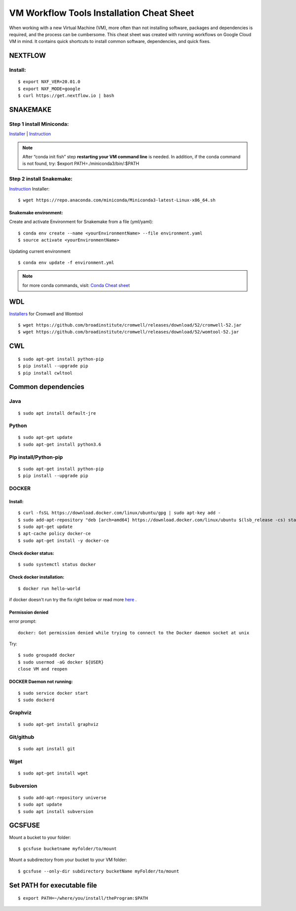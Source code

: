 VM Workflow Tools Installation Cheat Sheet
##########################################

When working with a new Virtual Machine (VM), more often than not installing software, packages and dependencies is required, and the process can be cumbersome. This cheat sheet was created with running workflows on Google Cloud VM in mind. It contains quick shortcuts to install common software, dependencies, and quick fixes.

********
NEXTFLOW
********

Install:
========
::

    $ export NXF_VER=20.01.0
    $ export NXF_MODE=google
    $ curl https://get.nextflow.io | bash



*******************
SNAKEMAKE
*******************
Step 1 install Miniconda:
=========================
`Installer  <https://docs.conda.io/en/latest/miniconda.html#linux-installers>`_
| `Instruction <https://conda.io/projects/conda/en/latest/user-guide/install/index.html>`_

.. note::  After “conda init fish” step **restarting your VM command line** is needed.
 In addition, if the conda command is not found, try: $export PATH=./miniconda3/bin/:$PATH



Step 2 install Snakemake:
=========================

`Instruction <https://snakemake.readthedocs.io/en/stable/getting_started/installation.html#conda-install>`_
Installer:
::

  $ wget https://repo.anaconda.com/miniconda/Miniconda3-latest-Linux-x86_64.sh
  
Snakemake environment:
----------------------
Create and activate Environment for Snakemake from a file (yml/yaml):
::

  $ conda env create --name <yourEnvironmentName> --file environment.yaml
  $ source activate <yourEnvironmentName>

Updating current environment

::

    $ conda env update -f environment.yml

.. note:: for more conda commands, visit: `Conda Cheat sheet <https://docs.conda.io/projects/conda/en/4.6.0/_downloads/52a95608c49671267e40c689e0bc00ca/conda-cheatsheet.pdf>`_



***
WDL
***

`Installers <https://github.com/broadinstitute/cromwell/releases>`_ for Cromwell and Womtool

::

   $ wget https://github.com/broadinstitute/cromwell/releases/download/52/cromwell-52.jar
   $ wget https://github.com/broadinstitute/cromwell/releases/download/52/womtool-52.jar
   
   
***
CWL
***
::

  $ sudo apt-get install python-pip
  $ pip install --upgrade pip
  $ pip install cwltool



*******************
Common dependencies
*******************

Java
====

::

  $ sudo apt install default-jre

Python
======

::

  $ sudo apt-get update
  $ sudo apt-get install python3.6

Pip install/Python-pip
======================

::

  $ sudo apt-get install python-pip
  $ pip install --upgrade pip

DOCKER
======

Install:
--------
::

  $ curl -fsSL https://download.docker.com/linux/ubuntu/gpg | sudo apt-key add -
  $ sudo add-apt-repository "deb [arch=amd64] https://download.docker.com/linux/ubuntu $(lsb_release -cs) stable"
  $ sudo apt-get update
  $ apt-cache policy docker-ce
  $ sudo apt-get install -y docker-ce

Check docker status:
--------------------
::

  $ sudo systemctl status docker

Check docker installation:
--------------------
::

  $ docker run hello-world

if docker doesn't run try the fix right below or read more `here <https://linoxide.com/linux-how-to/use-docker-without-sudo-ubuntu/>`_
.



Permission denied
-----------------
error prompt:

::

  docker: Got permission denied while trying to connect to the Docker daemon socket at unix

Try:
::

  $ sudo groupadd docker
  $ sudo usermod -aG docker ${USER}
  close VM and reopen


DOCKER Daemon not running:
--------------------------
::

  $ sudo service docker start
  $ sudo dockerd



Graphviz
========

::

  $ sudo apt-get install graphviz

Git/github
==========

::

  $ sudo apt install git


Wget
====
::

  $ sudo apt-get install wget
  

Subversion
==========

::

  $ sudo add-apt-repository universe
  $ sudo apt update
  $ sudo apt install subversion



*******
GCSFUSE
*******

Mount a bucket to your folder:

::

  $ gcsfuse bucketname myfolder/to/mount

Mount a subdirectory from your bucket to your VM folder:
::

  $ gcsfuse --only-dir subdirectory bucketName myFolder/to/mount

****************************
Set PATH for executable file
****************************

::

  $ export PATH=~/where/you/install/theProgram:$PATH
